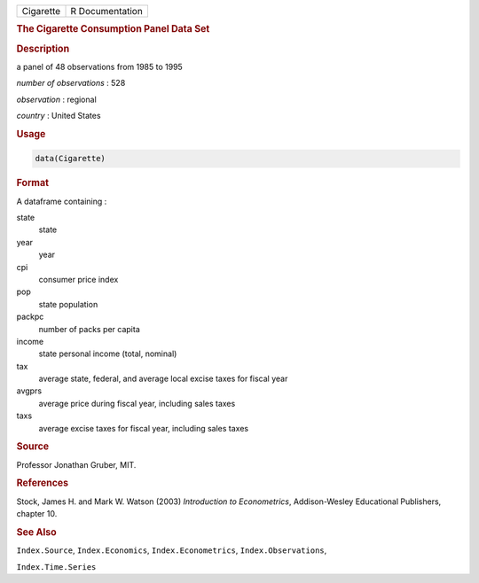 .. container::

   ========= ===============
   Cigarette R Documentation
   ========= ===============

   .. rubric:: The Cigarette Consumption Panel Data Set
      :name: Cigarette

   .. rubric:: Description
      :name: description

   a panel of 48 observations from 1985 to 1995

   *number of observations* : 528

   *observation* : regional

   *country* : United States

   .. rubric:: Usage
      :name: usage

   .. code:: R

      data(Cigarette)

   .. rubric:: Format
      :name: format

   A dataframe containing :

   state
      state

   year
      year

   cpi
      consumer price index

   pop
      state population

   packpc
      number of packs per capita

   income
      state personal income (total, nominal)

   tax
      average state, federal, and average local excise taxes for fiscal
      year

   avgprs
      average price during fiscal year, including sales taxes

   taxs
      average excise taxes for fiscal year, including sales taxes

   .. rubric:: Source
      :name: source

   Professor Jonathan Gruber, MIT.

   .. rubric:: References
      :name: references

   Stock, James H. and Mark W. Watson (2003) *Introduction to
   Econometrics*, Addison-Wesley Educational Publishers, chapter 10.

   .. rubric:: See Also
      :name: see-also

   ``Index.Source``, ``Index.Economics``, ``Index.Econometrics``,
   ``Index.Observations``,

   ``Index.Time.Series``
